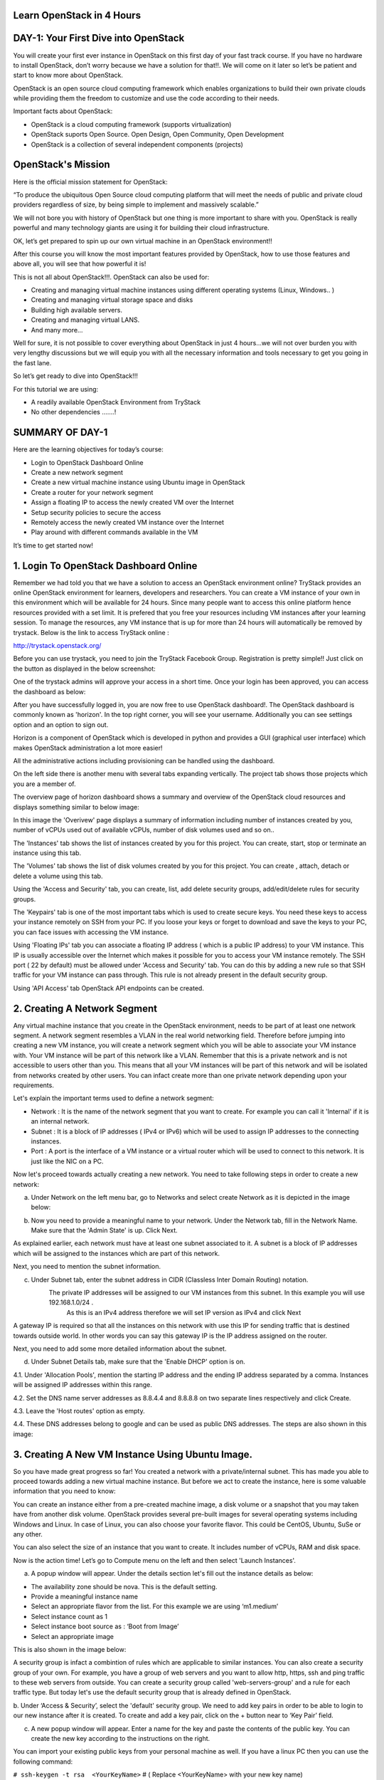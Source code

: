 ﻿Learn OpenStack in 4 Hours
============================

DAY-1: Your First Dive into OpenStack
============================

You will create your first ever instance in OpenStack on this first day
of your fast track course. If you have no hardware to install OpenStack,
don’t worry because we have a solution for that!!. We will come on it
later so let’s be patient and start to know more about OpenStack.

OpenStack is an open source cloud computing framework which enables
organizations to build their own private clouds while providing them the
freedom to customize and use the code according to their needs.

Important facts about OpenStack:

-	OpenStack is a cloud computing framework (supports virtualization)
	
-	OpenStack suports Open Source. Open Design, Open Community, Open Development
	
-	OpenStack is a collection of several independent components (projects)


OpenStack's Mission
================
Here is the official mission statement for OpenStack:

“To produce the ubiquitous Open Source cloud computing platform that will meet the needs of public and private cloud providers regardless of size, by being simple to implement and massively scalable.”


We will not bore you with history of OpenStack but one thing is more
important to share with you. OpenStack is really powerful and many
technology giants are using it for building their cloud infrastructure.

OK, let’s get prepared to spin up our own virtual machine in an
OpenStack environment!!

After this course you will know the most important features provided by
OpenStack,  how to use those features and above all, you will see that how powerful it is!

This is not all about OpenStack!!!. OpenStack can also be used for:

-  Creating and managing virtual machine instances using different operating systems (Linux, Windows.. )

-  Creating and managing virtual storage space and disks

-  Building high available servers.

-  Creating and managing virtual LANS.

-  And many more…

Well for sure, it is not possible to cover everything about OpenStack in
just 4 hours…we will not over burden you with very lengthy discussions
but we will equip you with all the necessary information and tools
necessary to get you going in the fast lane.

So let’s get ready to dive into OpenStack!!!

For this tutorial we are using:

-  A readily available OpenStack Environment from TryStack

-  No other dependencies …….!

SUMMARY OF DAY-1
================


Here are the learning objectives for today’s course:

-  Login to OpenStack Dashboard Online

-  Create a new network segment

-  Create a new virtual machine instance using Ubuntu image in OpenStack

-  Create a router for your network segment

-  Assign a floating IP to access the newly created VM over the Internet

-  Setup security policies to secure the access

-  Remotely access the newly created VM instance over the Internet

-  Play around with different commands available in the VM

It’s time to get started now!

1. Login To OpenStack Dashboard Online
================================

Remember we had told you that we have a solution to access an OpenStack
environment online? 
TryStack provides an online OpenStack environment for learners, developers and researchers. You can create a VM instance of your own in this environment which will be available for 24 hours. 
Since many people want to access this online platform hence resources provided with a set limit. It is prefered that you free your resources including VM instances after your learning session. 
To manage the resources, any VM instance that is up for more than 24 hours will automatically be removed by trystack. 
Below is the link to access TryStack online :

http://trystack.openstack.org/

Before you can use trystack, you need to join the TryStack Facebook Group. Registration is pretty simple!! Just click on the button as displayed
in the below screenshot:

|image1|

One of the trystack admins will approve your access in a short time. Once your login has been approved, you can access the dashboard as below:

|image2|

After you have successfully logged in, you are now free to use OpenStack dashboard!. The OpenStack dashboard is commonly known as 'horizon'. 
In the top right corner, you will see your username. Additionally you can see settings option and an option to sign out.

Horizon is a component of OpenStack which is developed in python and provides a GUI (graphical user interface) which makes OpenStack administration a lot more easier!

All the administrative actions including provisioning can be handled using the dashboard.

On the left side there is another menu with several tabs expanding vertically. The project tab shows those projects which you are a member of.

The overview page of horizon dashboard shows a summary and overview of the OpenStack cloud resources and displays something similar to below image:

|image3|


In this image the 'Overivew' page displays a summary of information including  number of instances created by you, number of vCPUs used out of available vCPUs, number of disk volumes used and so on..

The 'Instances' tab shows the list of instances created by you for this project. You can create, start, stop or terminate an instance using this tab.

The 'Volumes' tab shows the list of disk volumes created by you for this project. You can create , attach, detach or delete a volume using this tab.

Using the 'Access and Security' tab, you can create, list, add delete security groups, add/edit/delete rules for security groups.

The 'Keypairs' tab is one of the most important tabs which is used to create secure keys. You need these keys to access your instance remotely on SSH from your PC. If you loose your keys or forget to download and save the keys to your PC, you can face issues with accessing the VM instance.

Using 'Floating IPs' tab you can associate a floating IP address ( which is a public IP address) to your VM instance.  This IP is usually accessible over the Internet which makes it possible for you to access your VM instance remotely.
The SSH port (  22 by default) must be allowed under 'Access and Security' tab. You can do this by adding a new rule so that SSH traffic for your VM instance can pass through. This rule is not already present in the default security group.

Using 'API Access' tab OpenStack API endpoints can be created.

2. Creating A Network Segment
=======================


Any virtual machine instance that you create in the OpenStack environment, needs to be part of at least one network segment. A network segment resembles a VLAN in the real world networking field.
Therefore before jumping into creating a new VM instance, you will create a network segment which you will be able to associate your VM instance with.
Your VM instance will be part of this network like a VLAN. Remember that this is a private network and is not accessible to users other than you. 
This means that all your VM instances will be part of this network and will be isolated from networks created by other users. 
You can infact create more than one private network depending upon your requirements.

Let's explain the important terms used to define a network segment:

-	Network :  It is the name of the network segment that you want to create. For example you can call it 'Internal' if it is an internal network. 

-	Subnet   :  It is a block of IP addresses ( IPv4  or IPv6) which will be used to assign IP addresses to the connecting instances.

-	Port        :  A port is the interface of a VM instance or a virtual router which will be used to connect to this network. It is just like the NIC on a PC.

Now let's proceed towards actually creating a new network. You need to take following steps in order to create a new network:

a. Under Network on the left menu bar, go to Networks and select create Network as it is depicted in the image below:

|image4|

b. Now you need to provide a meaningful name to your network. Under the Network tab, fill in the Network Name. Make sure that the 'Admin State' is up. Click Next.

|image5|

As explained earlier, each network must have at least one subnet associated to it. A subnet is a block of IP addresses which will be assigned to the instances which are part of this network.

Next, you need to mention the subnet information.

c. Under Subnet tab, enter the subnet address in CIDR (Classless Inter Domain Routing) notation.
	    The private IP addresses will be assigned to our VM instances from this subnet. In this example you will use 192.168.1.0/24 . 
	     As this is an IPv4 address therefore we will set IP version as IPv4 and click Next

A gateway IP is required so that all the instances on this network with use this IP for sending traffic that is destined towards outside world. In other words you can say this gateway IP is the IP address assigned on the router.
|image6|

Next, you need to add some more detailed information about the subnet.

d. Under Subnet Details tab, make sure that the 'Enable DHCP' option is on. 

4.1.	Under 'Allocation Pools', mention the starting IP address and the ending IP address separated by a comma.  Instances will be assigned IP addresses within this range.

4.2.	Set the DNS name server addresses as 8.8.4.4 and 8.8.8.8 on two separate lines respectively and click Create.

4.3.	Leave the 'Host routes' option as empty.

4.4.	These DNS addresses belong to google and can be used as public DNS addresses. The steps are also shown in this image:

|image7|

3.  Creating A New VM Instance Using Ubuntu Image. 
======================================


So you have made great progress so far! You created a network with a private/internal subnet. This has made you able to proceed towards adding a new virtual machine instance.
But before we act to create the instance, here is some valuable information that you need to know:

You can create an instance either from a pre-created machine image, a disk volume or  a snapshot that you may taken have from another disk volume.
OpenStack provides several pre-built images for several operating systems including Windows and Linux.
In case of Linux, you can also choose your favorite flavor. This could be CentOS, Ubuntu, SuSe or any other. 

You can also select the size of an instance that you want to create. It includes number of vCPUs, RAM and disk space.

Now is the action time! Let’s go to Compute menu on the left and then select 'Launch Instances'.

|image8|

a. A popup window will appear. Under the details section let's fill out the instance details as below:

-  The availability zone should be nova. This is the default setting.

-  Provide a meaningful instance name 

-  Select an appropriate flavor from the list. For this example we are using ‘m1.medium’

-  Select instance count as 1

-  Select instance boot source as : ‘Boot from Image’

-  Select an appropriate image

This is also shown in the image below:

|image9|

A security group is infact a combintion of rules which are applicable to similar instances.  You can also create a security group of your own. 
For example, you have a group of web servers and you want to allow http, https, ssh and ping traffic to these web servers from outside. You can create a security group called 'web-servers-group' and a rule for each traffic type.
But today let's use the default security group that is already defined in OpenStack.

b. Under ‘Access & Security’, select the 'default' security group. 
We need to add key pairs in order to be able to login to our new instance after it is created. To create and add a key pair, click on the + button near to ‘Key Pair’ field.


|image10|
	
c. A new popup window will appear. Enter a name for the key and paste the contents of the public key. You can create the new key according to the instructions on the right.

You can import your existing public keys from your personal machine as well. If you have a linux PC then you can use the following command:

``# ssh-keygen -t rsa  <YourKeyName>``    # ( Replace <YourKeyName> with your new key name)

If you are using a windows based PC, you can use the  PUTTYGEN software utility to create  a public key.


|image11|

d. Upon successful import, a message like below will appear:

|image12|

e. Next, under networking tab, select the network that we created earlier and click on launch button.Below image displays the steps:

|image13|

Once the new instance has been launched, a message like below will be displayed:

|image14|

4. Creating A Router For Your Network Segment
===================================

You must know how a router works. It connects more than one networks. It routes packets between two or more networks. For your newly created network you need at least one router.
This will make sure that your instances can talk to the outside world. Therefore you need a router that has interfaces connected to your network and external networks. 

To create a new router let's follow below steps:

a. Goto 'Network' on the left menu under 'Project' and select 'Routers'. The same is depicted in the image below:

|image15|

Click on 'Create Router' on the right as shown in the image below:

|image16|

- Set a meaningful router name
- Set the 'Admin state' to up
- Select the external public network
- Click on 'Create Router'
- Once the router is created, a message like below will be displayed:

|image17|

This newly created needs a gateway IP so that it can forwar all the default traffic to it.
 
 Follow below steps to acheive this:

a. Goto the router details page on the newly created router and click on 'Set Gateway'

|image18|
	
b. Select the external network and click 'Set Gateway'

|image19|

So far the router is created and gateway has been set but it is not connected to your private network.

Hence you need to add an interface to the router and connect that interface to the private network.

a. Click on 'Add Interface' option under 'Interfaces' tab on router details page. This is shown in the image below:

|image20|

b. Under subnet, select the network subnet that we created earlier and click on 'Add Interface'.

|image21|

c. Now to confirm the interface addition, we can view it under network topology. To see the network topology, to 'Network Topology' under Networks as shown below:

|image22|

5. Assign a floating IP Address
=======================

A floating IP Address is required to access the VM instance remotely using pubic Internet. Floating IPs are ussually public IP Addresses which are routable using Internet.
To assign a flaoting IP, we need to follow below steps:

a. Under 'Compute', go to 'Instances' and select the instance.

|image23|

b. After selecting the instance, select the drop down menu under 'Actions' column.

c. From this drop down menu, select 'Associate floating IP' option.

|image24|

A popup window like below will appear:

d. Select the  the port to be associated and click on '+' button under IP Address

|image25|

e. Select the pool and click on 'Allocate IP' . This will allocate a pulic IP to the newly created instance.

|image26|

6.  Setup Security Policies to Secure the Access
===================================

Security policies are required to allow or deny access to the VM instances from outside world. It is used to control the incomming and outgoing traffic to and from the VM instances.
This can be done from 'Access and Security' option under 'Compute' menu option on the left. Following steps need to be followed to accomplish this:

a. Under 'Compute', goto 'Access and Security' and then goto 'Security Groups' tab.
	
|image27|

b. Click 'Manage Rules' in the 'default' row.

|image28|	

Let's say we need to allow ping (ICMP), web server traffic (port 80) and SSH traffic to this VM instance from outside.  

We need to add three rules for this.

a. Click on 'Add Rule' and select 'ALL ICMP'.

b. Click on 'Add Rule' and select 'SSH'

c. Click on 'Add Rule' and select 'HTTP'

|image29|

7. Access Your VM Instance Remotely
===========================

Now you can open your faviourite SSH client on your PC/laptop to access your first VM instance remotely.
It will ask for accepting the server's key for the first time as shown in the image below:

|image30|

If you are successful, congratulations! You have logged into your first VM instance remotely. Now you can type the commands to play around!

|image31|

.. |image1| image:: media/image1.png
.. |image2| image:: media/image2.png
.. |image3| image:: media/image3.png
.. |image4| image:: media/image4.png
.. |image5| image:: media/image5.png
.. |image6| image:: media/image6.png
.. |image7| image:: media/image7.png
.. |image8| image:: media/image8.png
.. |image9| image:: media/image9.png
.. |image10| image:: media/image10.png
.. |image11| image:: media/image11.png
.. |image12| image:: media/image12.png
.. |image13| image:: media/image13.png
.. |image14| image:: media/image14.png
.. |image15| image:: media/image15.png
.. |image16| image:: media/image16.png
.. |image17| image:: media/image17.png
.. |image18| image:: media/image18.png
.. |image19| image:: media/image19.png
.. |image20| image:: media/image20.png
.. |image21| image:: media/image21.png
.. |image22| image:: media/image22.png
.. |image23| image:: media/image23.png
.. |image24| image:: media/image24.png
.. |image25| image:: media/image25.png
.. |image26| image:: media/image26.png
.. |image27| image:: media/image27.png
.. |image28| image:: media/image28.png
.. |image29| image:: media/image29.png
.. |image30| image:: media/image30.png
.. |image31| image:: media/image31.png